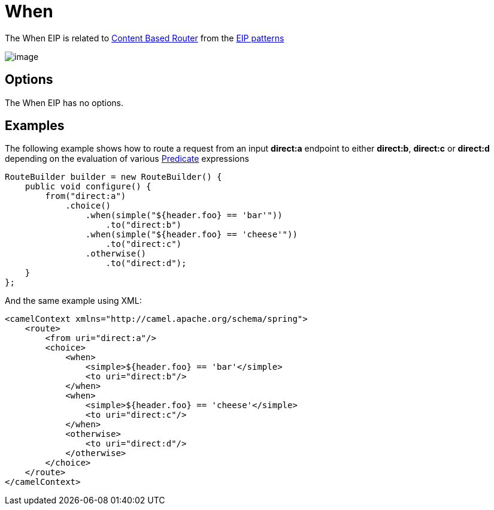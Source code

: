 [[when-eip]]
= When EIP
:docTitle: When
:description: Triggers a route when an expression evaluates to true
:since: 
:supportLevel: Stable

The When EIP is related to http://www.enterpriseintegrationpatterns.com/ContentBasedRouter.html[Content
Based Router] from the xref:enterprise-integration-patterns.adoc[EIP
patterns]

image::eip/ContentBasedRouter.gif[image]

== Options

// eip options: START
The When EIP has no options.
// eip options: END

== Examples

The following example shows how to route a request from an input
*direct:a* endpoint to either *direct:b*, *direct:c* or *direct:d* depending on
the evaluation of various xref:latest@manual:ROOT:predicate.adoc[Predicate] expressions

[source,java]
----
RouteBuilder builder = new RouteBuilder() {
    public void configure() {
        from("direct:a")
            .choice()
                .when(simple("${header.foo} == 'bar'"))
                    .to("direct:b")
                .when(simple("${header.foo} == 'cheese'"))
                    .to("direct:c")
                .otherwise()
                    .to("direct:d");
    }
};
----


And the same example using XML:

[source,xml]
----
<camelContext xmlns="http://camel.apache.org/schema/spring">
    <route>
        <from uri="direct:a"/>
        <choice>
            <when>
                <simple>${header.foo} == 'bar'</simple>
                <to uri="direct:b"/>
            </when>
            <when>
                <simple>${header.foo} == 'cheese'</simple>
                <to uri="direct:c"/>
            </when>
            <otherwise>
                <to uri="direct:d"/>
            </otherwise>
        </choice>
    </route>
</camelContext>
----
